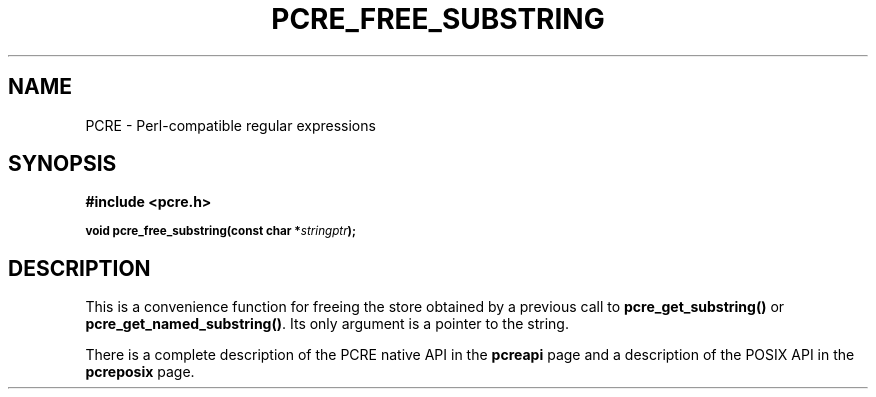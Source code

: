 .TH PCRE_FREE_SUBSTRING 3
.SH NAME
PCRE - Perl-compatible regular expressions
.SH SYNOPSIS
.rs
.sp
.B #include <pcre.h>
.PP
.SM
.B void pcre_free_substring(const char *\fIstringptr\fP);
.
.SH DESCRIPTION
.rs
.sp
This is a convenience function for freeing the store obtained by a previous
call to \fBpcre_get_substring()\fP or \fBpcre_get_named_substring()\fP. Its
only argument is a pointer to the string.
.P
There is a complete description of the PCRE native API in the
.\" HREF
\fBpcreapi\fP
.\"
page and a description of the POSIX API in the
.\" HREF
\fBpcreposix\fP
.\"
page.
